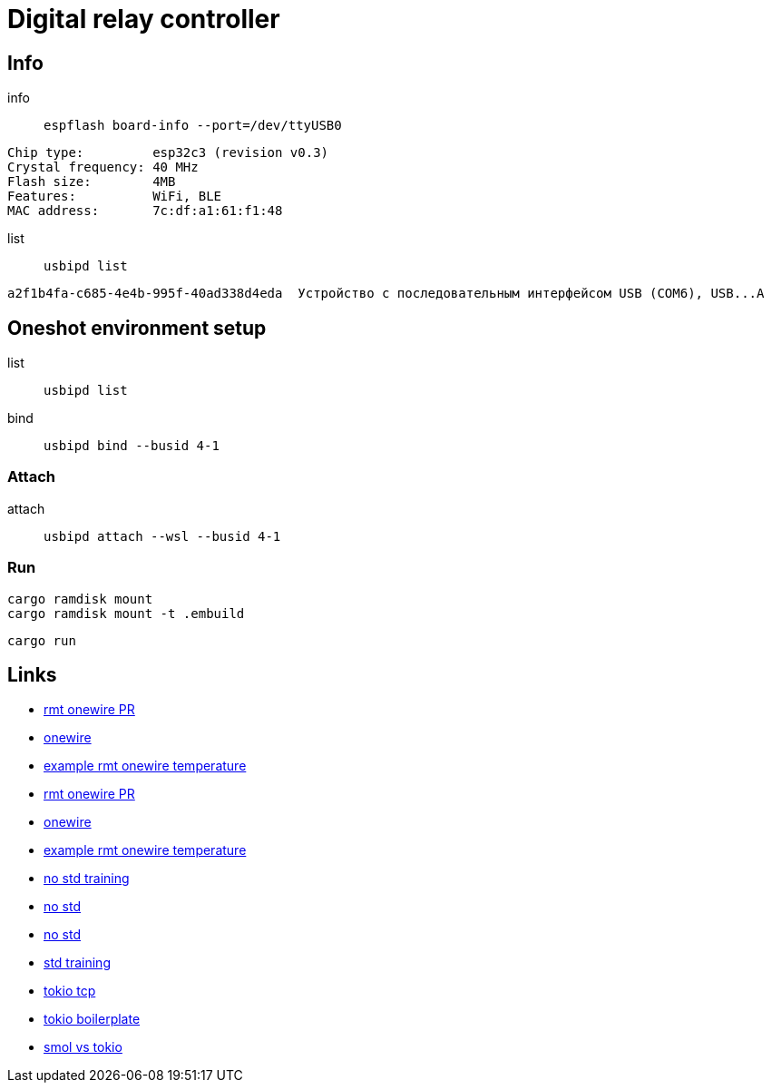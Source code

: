 = Digital relay controller

== Info

info:: `espflash board-info --port=/dev/ttyUSB0`

[source,shell]
Chip type:         esp32c3 (revision v0.3)
Crystal frequency: 40 MHz
Flash size:        4MB
Features:          WiFi, BLE
MAC address:       7c:df:a1:61:f1:48 

list:: `usbipd list`

[source,shell]
a2f1b4fa-c685-4e4b-995f-40ad338d4eda  Устройство с последовательным интерфейсом USB (COM6), USB...A

== Oneshot environment setup

list:: `usbipd list`
bind:: `usbipd bind --busid 4-1`

=== Attach

attach:: `usbipd attach --wsl --busid 4-1`

=== Run

[source,shell]
cargo ramdisk mount
cargo ramdisk mount -t .embuild

[source,shell]
cargo run

== Links

* link:https://github.com/esp-rs/esp-idf-hal/commit/aa0e257ffe308273ad20cfb759ae9849fb02e19d[rmt onewire PR]
* link:https://github.com/esp-rs/esp-idf-hal/blob/4f4478718e88344082b82af455192ba10efd41c8/src/onewire.rs[onewire]
* link:https://github.com/esp-rs/esp-idf-hal/blob/ff343b67f37331bf0ee335af8360a37fce99761e/examples/rmt_onewire_temperature.rs[example rmt onewire temperature]

* link:https://github.com/esp-rs/esp-idf-hal/commit/aa0e257ffe308273ad20cfb759ae9849fb02e19d[rmt onewire PR]
* link:https://github.com/esp-rs/esp-idf-hal/blob/4f4478718e88344082b82af455192ba10efd41c8/src/onewire.rs[onewire]
* link:https://github.com/esp-rs/esp-idf-hal/blob/ff343b67f37331bf0ee335af8360a37fce99761e/examples/rmt_onewire_temperature.rs[example rmt onewire temperature]

* link:https://github.com/esp-rs/no_std-training[no std training]
* link:https://github.com/esp-rs/esp-hal/issues/2892[no std]
* link:https://github.com/Mossop/garage-sensor[no std ]

* link:https://github.com/esp-rs/std-training[std training]
* link:https://github.com/esp-rs/esp-idf-svc/blob/master/examples/tcp_async.rs[tokio tcp]
* link:https://github.com/dephy-io/dephy-esp32c3-rust-boilerplate[tokio boilerplate]

* link:https://www.reddit.com/r/rust/comments/i5hppj/smol_vs_tokio_vs_asyncstd[smol vs tokio]
